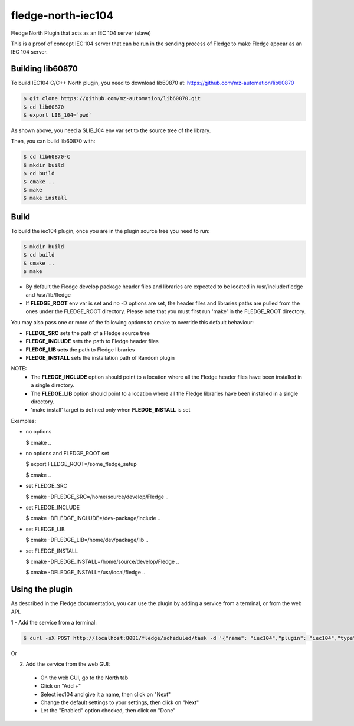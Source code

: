 ===================
fledge-north-iec104
===================

Fledge North Plugin that acts as an IEC 104 server (slave)

This is a proof of concept IEC 104 server that can be run in the sending
process of Fledge to make Fledge appear as an IEC 104 server.

Building lib60870
-----------------

To build IEC104 C/C++ North plugin, you need to download lib60870 at: 
https://github.com/mz-automation/lib60870

.. code-block:: console

  $ git clone https://github.com/mz-automation/lib60870.git
  $ cd lib60870
  $ export LIB_104=`pwd`

As shown above, you need a $LIB_104 env var set to the source tree of the 
library.

Then, you can build lib60870 with:

.. code-block:: console

  $ cd lib60870-C
  $ mkdir build
  $ cd build
  $ cmake ..
  $ make
  $ make install



Build
-----


To build the iec104 plugin, once you are in the plugin source tree you need to run:

.. code-block:: console

  $ mkdir build
  $ cd build
  $ cmake ..
  $ make

- By default the Fledge develop package header files and libraries
  are expected to be located in /usr/include/fledge and /usr/lib/fledge
- If **FLEDGE_ROOT** env var is set and no -D options are set,
  the header files and libraries paths are pulled from the ones under the
  FLEDGE_ROOT directory.
  Please note that you must first run 'make' in the FLEDGE_ROOT directory.

You may also pass one or more of the following options to cmake to override 
this default behaviour:

- **FLEDGE_SRC** sets the path of a Fledge source tree
- **FLEDGE_INCLUDE** sets the path to Fledge header files
- **FLEDGE_LIB sets** the path to Fledge libraries
- **FLEDGE_INSTALL** sets the installation path of Random plugin

NOTE:
 - The **FLEDGE_INCLUDE** option should point to a location where all the Fledge 
   header files have been installed in a single directory.
 - The **FLEDGE_LIB** option should point to a location where all the Fledge
   libraries have been installed in a single directory.
 - 'make install' target is defined only when **FLEDGE_INSTALL** is set

Examples:

- no options

  $ cmake ..

- no options and FLEDGE_ROOT set

  $ export FLEDGE_ROOT=/some_fledge_setup

  $ cmake ..

- set FLEDGE_SRC

  $ cmake -DFLEDGE_SRC=/home/source/develop/Fledge  ..

- set FLEDGE_INCLUDE

  $ cmake -DFLEDGE_INCLUDE=/dev-package/include ..
- set FLEDGE_LIB

  $ cmake -DFLEDGE_LIB=/home/dev/package/lib ..
- set FLEDGE_INSTALL

  $ cmake -DFLEDGE_INSTALL=/home/source/develop/Fledge ..

  $ cmake -DFLEDGE_INSTALL=/usr/local/fledge ..


Using the plugin
----------------

As described in the Fledge documentation, you can use the plugin by adding 
a service from a terminal, or from the web API.

1 - Add the service from a terminal:

.. code-block:: console

  $ curl -sX POST http://localhost:8081/fledge/scheduled/task -d '{"name": "iec104","plugin": "iec104","type": "north","schedule_type": 3,"schedule_day": 0,"schedule_time": 0,"schedule_repeat": 30,"schedule_enabled": true}' ; echo

Or

2) Add the service from the web GUI:

 - On the web GUI, go to the North tab
 - Click on "Add +"
 - Select iec104 and give it a name, then click on "Next"
 - Change the default settings to your settings, then click on "Next"
 - Let the "Enabled" option checked, then click on "Done"
